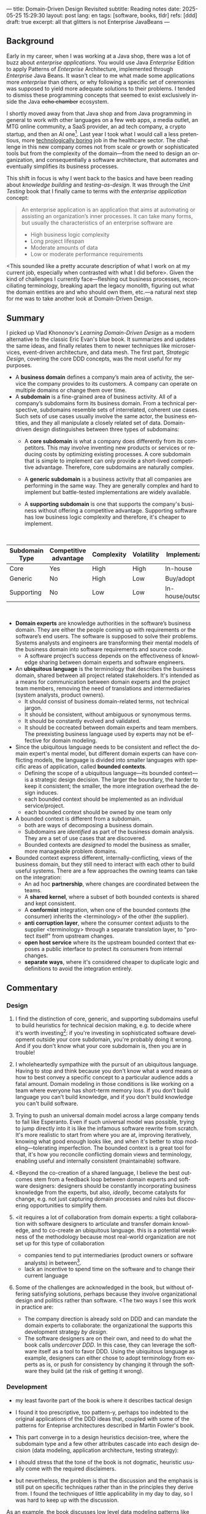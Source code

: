 ---
title: Domain-Driven Design Revisited
subtitle: Reading notes
date: 2025-05-25 15:29:30
layout: post
lang: en
tags: [software, books, tldr]
refs: [ddd]
draft: true
excerpt: all that glitters is not Enterprise JavaBeans
---
#+OPTIONS: toc:nil num:nil
#+LANGUAGE: en

#+BEGIN_EXPORT html
<div class="text-center">
 <a href="https://vladikk.com/page/books/#learning-domain-driven-design-o-reilly-2021"> <img src="{{site.config.static_root}}/img/ddd.jpg" width="320"></a>
</div>
#+END_EXPORT

** Background

Early in my career, when I was working at a Java shop, there was a lot of buzz about /enterprise applications/. You would use Java /Enterprise/ Edition to apply Patterns of /Enterprise/ Architecture, implemented through /Enterprise/ Java Beans. It wasn't clear to me what made some applications more /enterprise/ than others, or why following a specific set of ceremonies was supposed to yield more adequate solutions to their problems. I tended to dismiss these programming concepts that seemed to exist exclusively inside the Java +echo chamber+ ecosystem.

I shortly moved away from that Java shop and from Java programming in general to work with other languages on a few web apps, a media outlet, an MTG online community, a SaaS provider, an ad tech company, a crypto startup, and then an AI one[fn:1]. Last year I took what I would call a less pretentious, more [[https://boringtechnology.club/][technologically boring]] job in the healthcare sector. The challenge in this new company comes not from scale or growth or sophisticated tools but from the complexity of the domain---from the need to design an organization, and consequentially a software architecture, that automates and eventually simplifies its business processes.

This shift in focus is why I went back to the basics and have been reading about [[software-design-is-knowledge-building][knowledge building]] and [[unit-testing-principles/][testing-as-design]]. It was through the /Unit Testing/ book that I finally came to terms with the /enterprise application/ concept:

#+begin_quote
An enterprise application is an application that aims at automating or assisting an organization’s inner processes. It can take many forms, but usually the characteristics of an enterprise software are
-  High business logic complexity
-  Long project lifespan
-  Moderate amounts of data
-  Low or moderate performance requirements
#+end_quote

<This sounded like a pretty accurate description of what I work on at my current job,
especially when contrasted with what I did before>. Given the kind of challenges I currently face---fleshing out business processes, reconciliating terminology, breaking apart the legacy monolith, figuring out what the domain entities are and who should own them, etc.---a natural next step for me was to take another look at Domain-Driven Design.

** Summary

I picked up Vlad Khononov's /Learning Domain-Driven Design/ as a modern alternative to the classic Eric Evan's blue book. It summarizes and updates the same ideas, and finally relates them to newer techniques like microservices, event-driven architecture, and data mesh. The first part, /Strategic Design/, covering the core DDD concepts, was the most useful for my purposes.

- A *business domain* defines a company’s main area of activity, the service the company provides to its customers. A company can operate on multiple domains or change them over time.
- A *subdomain* is a fine-grained area of business activity. All of a company’s subdomains form its business domain. From a technical perspective, subdomains resemble sets of interrelated, coherent use cases. Such sets of use cases usually involve the same actor, the business entities, and they all manipulate a closely related set of data. Domain-driven design distinguishes between three types of subdomains:
  - A *core subdomain* is what a company does differently from its competitors. This may involve inventing new products or services or reducing costs by optimizing existing processes. A core subdomain that is simple to implement can only provide a short-lived competitive advantage. Therefore, core subdomains are naturally complex.
  - A *generic subdomain* is a business activity that all companies are performing in the same way. They are generally complex and hard to implement but battle-tested implementations are widely available.
  - A *supporting subdomain* is one that supports the company's business without offering a competitive advantage. Supporting software has low business logic complexity and therefore, it's cheaper to implement.
    #+begin_export html
<br/>
#+end_export

| Subdomain Type | Competitive advantage | Complexity | Volatility | Implementation     | Problem     |
|----------------+-----------------------+------------+------------+--------------------+-------------|
| Core           | Yes                   | High       | High       | In-house           | Interesting |
| Generic        | No                    | High       | Low        | Buy/adopt          | Solved      |
| Supporting     | No                    | Low        | Low        | In-house/outsource | Obvious     |

#+begin_export html
<br/>
#+end_export

- *Domain experts* are knowledge authorities in the software’s business domain. They are either the people coming up with requirements or the software’s end users. The software is supposed to solve their problems. Systems analysts and engineers are transforming their mental models of the business domain into software requirements and source code.
  - A software project’s success depends on the effectiveness of knowledge sharing between domain experts and software engineers.
- An *ubiquitous language* is the terminology that describes the business domain, shared between all project related stakeholders. It's intended as a means for communication between domain experts and the project team members, removing the need of translations and intermediaries (system analysts, product owners).
  - It should consist of business domain-related terms, not technical jargon.
  - It should be consistent, without ambiguous or synonymous terms.
  - It should be constantly evolved and validated.
  - It should be cocreated between domain experts and team members. The preexisting business language used by experts may not be effective for domain modeling.
- Since the ubiquitous language needs to be consistent and reflect the domain expert's mental model, but different domain experts can have conflicting models, the language is divided into smaller languages with specific areas of application, called *bounded contexts*.
  - Defining the scope of a ubiquitous language---its bounded context---is a strategic design decision. The larger the boundary, the harder to keep it consistent; the smaller, the more integration overhead the design induces.
  - each bounded context should be implemented as an individual service/project.
  - each bounded context should be owned by one team only
- A bounded context is different from a subdomain.
  - both are ways of decomposing a business domain.
  - Subdomains are /identified/ as part of the business domain analysis. They are a set of use cases that are discovered.
  - Bounded contexts are /designed/ to model the business as smaller, more manageable problem domains.
- Bounded context express different, internally-conflicting, views of the business domain, but they still need to interact with each other to build useful systems. There are a few approaches the owning teams can take on the integration:
  - An ad hoc *partnership*, where changes are coordinated between the teams.
  - A *shared kernel*, where a subset of both bounded contexts is shared and kept consistent.
  - A *conformist* integration, when one of the bounded contexts (the consumer) inherits the <terminology> of the other (the supplier).
  - *anti corruption layer*, where the consumer context adjusts to the supplier <terminology> through a separate translation layer, to "protect itself" from upstream changes.
  - *open host service* where its the upstream bounded context that exposes a public interface to protect its consumers from internal changes.
  - *separate ways*, where it's considered cheaper to duplicate logic and definitions to avoid the integration entirely.

** Commentary
*** Design

1. I find the distinction of core, generic, and supporting subdomains useful to build heuristics for technical decision making, e.g. to decide where it's worth investing[fn:2]: if you're investing in sophisticated software development outside your core subdomain, you're probably doing it wrong. And if you don't know what your core subdomain is, then you are in trouble!

2. I wholeheartedly sympathize with the pursuit of an ubiquitous language. Having to stop and think because you don't know what a word means or how to best convey a specific concept to a particular audience adds a fatal amount. Domain modeling in those conditions is like working on a team where everyone has short-term memory loss. If you don't build language you can't build knowledge, and if you don't build knowledge you can't build software.

3. Trying to push an universal domain model across a large company tends to fail like Esperanto. Even if such universal model was possible, trying to jump directly into it is like the infamous software rewrite from scratch. It's more realistic to start from where you are at, improving iteratively, knowing what good enough looks like, and when it's better to stop modeling---tolerating imperfection. The bounded context is a great tool for that, it's how you reconcile conflicting domain views and terminology, enabling useful and internally consistent (maintainable) software.

4. <Beyond the co-creation of a shared language, I believe the best outcomes stem from a feedback loop between domain experts and software designers: designers should be constantly incorporating business knowledge from the experts, but also, [[a-note-on-essential-complexity][ideally]], become catalysts for change, e.g. not just capturing domain processes and rules but discovering opportunities to simplify them.

5. <it requires a lot of collaboration from domain experts: a tight collaboration with software designers to articulate and transfer domain knowledge, and to co-create an ubiquitous language.
  this is a potential weakness of the methodology because most real-world organization are not set up for this type of collaboration
  - companies tend to put intermediaries (product owners or software analysts) in between[fn:3].
  - lack an incentive to spend time on the software and to change their current language

6. Some of the challenges are acknowledged in the book, but without offering satisfying solutions, perhaps because they involve organizational design and politics rather than software. <The two ways I see this work in practice are:
  - The company direction is already sold on DDD and can mandate the domain experts to collaborate: the organizational the supports this development strategy /by design/.
  - The software designers are on their own, and need to do what the book calls /undercover DDD/. In this case, they can leverage the software itself as a tool to favor DDD. Using the ubiquitous language as example, designers can either chose to adopt terminology from experts as is, or push for consistency by changing it through the software they build (at the risk of getting it wrong).

*** Development
- my least favorite part of the book is where it describes tactical design
- I found it too prescriptive, too pattern-y, perhaps too indebted to the original applications of the DDD ideas that, coupled with some of the patterns for Enteprise architectures described in Martin Fowler's book.

- This part converge in to a design heuristics decision-tree, where the subdomain type and a few other attributes cascade into each design decision (data modeling, application architecture, testing strategy):
  #+BEGIN_EXPORT html
<div class="text-center">
 <img src="{{site.config.static_root}}/img/heuristics.png">
</div>
#+END_EXPORT


- I should stress that the tone of the book is not dogmatic, heuristic usually come with the required disclaimers.
- but nevertheless, the problem is that the discussion and the emphasis is still put on specific techniques rather than in the principles they derive from. I found the techniques of little applicability in my day to day, so I was hard to keep up with the discussion.

As an example, the book discusses low level data modeling patterns like Transaction Script, Active Record, and Domain Model.
- any real world project that I've worked on professionally had a recommended, standardized stack: e.g. the data managed by Django, Rails, SqlAlchemy, etc. So I'm much less interested in seeing implementation details of a domain model or active record, than in seeing what are the principles behind using one or another, so I can try to bend my available tools to get some of those benefits, without having to sell a tech stack change /in addition/ to selling the domain-driven design model.

*** Deployment

The book starts to pick up again by the end of Part III when it tackles evolving design decisions and how to implement DDD in "brownfield" projects.
- It's telling that this topic is only addressed in a few pages of chapter 13. I can't help but feel this choice is backwards.
  - In 2025 (or, to be fair, 2021, when the book was published) I wish the literature would stop assuming greenfield projects by default.
  - again, at the end of the day, what makes or breaks DDD is not the application of specific programming techniques but the cultivation of an environment that favors knowledge transfer between business experts and software designers---letting the domain drive the design. There are no recipes for that, and it would hard to fill a programmer-oriented book on the topic.
  - any business complex enough to warrant domain-specific software (that is, any /enterprise/) in 2025 will necessarily already exist in a jungle of overcomplicated legacy software. <Any useful software development methodlogy needs to be built around that assumption
  - maybe I'm looking for something like arch modernization

- I unexpectedly found a lot of value in the last few chapters, when the DDD approach is integrated with other methodologies, even if I'm not using any of them.
- The chapter on microservices, in particular, was one of the best treatments I've seen of the subject, putting it not only in the context of DDD but of modular design as explained by John Ousterhout and of the work by one Glenford Myers, to whom we owe this gem:

#+begin_quote
There is much more to the subject of complexity than simply attempting to minimize the local complexity of each part of a program. A much more important type of complexity is global complexity: the complexity of the overall structure of a program or system (i.e., the degree of association or interdependence among the major pieces of a program).
#+end_quote

- the treatment is similar to this earlier blog post, although I prefer the one in the book.
- /Learning Domain-Driven Design/ worked well as a refresher of the DDD core concepts and to familiarize with a few techniques I'd only knew by name. <I didn't get quite as much as I was expecting in terms of applicability to my day to day job, but the last few chapters convinced me that the author is onto something. I found out that he recently published a more principled book on software design, so I'll definitely be checking that one out.

*** Notes
[fn:1] Which, read like that, kind of explains why I ended up needing a career break.
[fn:2] This is similar to the [[https://mcfunley.com/choose-boring-technology][innovation tokens]] concept.
[fn:3] Understandably: more often than not, engineers are unwilling or unprepared to talk in non technical terms; more often than not, business people lack the patience of the time to deal with engineers.
